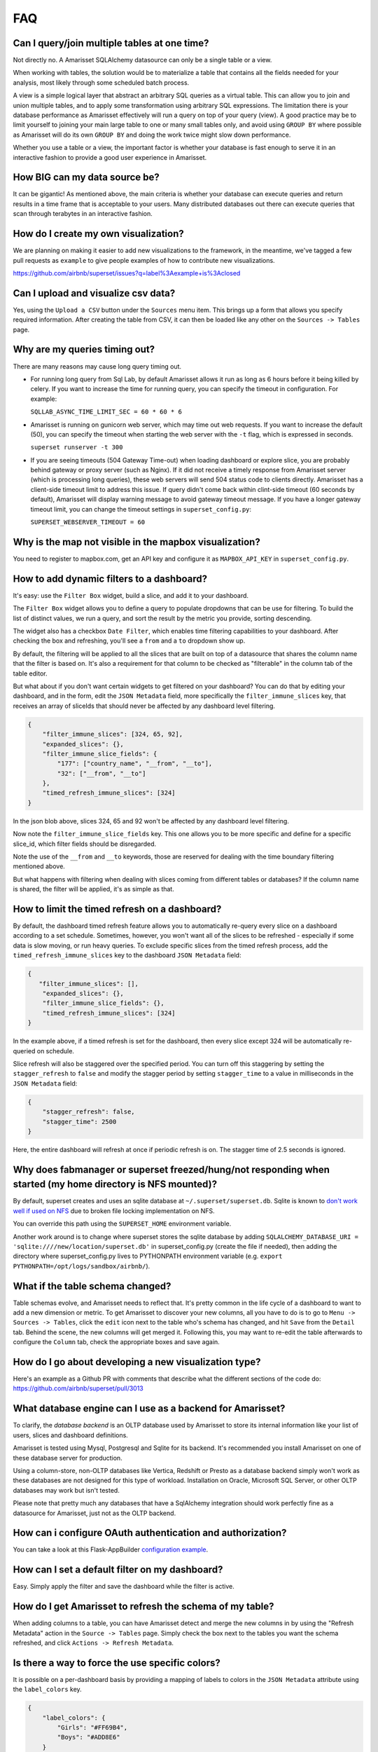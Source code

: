 FAQ
===


Can I query/join multiple tables at one time?
---------------------------------------------
Not directly no. A Amarisset SQLAlchemy datasource can only be a single table
or a view.

When working with tables, the solution would be to materialize
a table that contains all the fields needed for your analysis, most likely
through some scheduled batch process.

A view is a simple logical layer that abstract an arbitrary SQL queries as
a virtual table. This can allow you to join and union multiple tables, and
to apply some transformation using arbitrary SQL expressions. The limitation
there is your database performance as Amarisset effectively will run a query
on top of your query (view). A good practice may be to limit yourself to
joining your main large table to one or many small tables only, and avoid
using ``GROUP BY`` where possible as Amarisset will do its own ``GROUP BY`` and
doing the work twice might slow down performance.

Whether you use a table or a view, the important factor is whether your
database is fast enough to serve it in an interactive fashion to provide
a good user experience in Amarisset.


How BIG can my data source be?
------------------------------

It can be gigantic! As mentioned above, the main criteria is whether your
database can execute queries and return results in a time frame that is
acceptable to your users. Many distributed databases out there can execute
queries that scan through terabytes in an interactive fashion.


How do I create my own visualization?
-------------------------------------

We are planning on making it easier to add new visualizations to the
framework, in the meantime, we've tagged a few pull requests as
``example`` to give people examples of how to contribute new
visualizations.

https://github.com/airbnb/superset/issues?q=label%3Aexample+is%3Aclosed


Can I upload and visualize csv data?
------------------------------------

Yes, using the ``Upload a CSV`` button under the ``Sources`` menu item.
This brings up a form that allows you specify required information.
After creating the table from CSV, it can then be loaded like any
other on the ``Sources -> Tables`` page.


Why are my queries timing out?
------------------------------

There are many reasons may cause long query timing out.


- For running long query from Sql Lab, by default Amarisset allows it run as long as 6 hours before it being killed by celery. If you want to increase the time for running query, you can specify the timeout in configuration. For example:

  ``SQLLAB_ASYNC_TIME_LIMIT_SEC = 60 * 60 * 6``


- Amarisset is running on gunicorn web server, which may time out web requests. If you want to increase the default (50), you can specify the timeout when starting the web server with the ``-t`` flag, which is expressed in seconds.

  ``superset runserver -t 300``

- If you are seeing timeouts (504 Gateway Time-out) when loading dashboard or explore slice, you are probably behind gateway or proxy server (such as Nginx). If it did not receive a timely response from Amarisset server (which is processing long queries), these web servers will send 504 status code to clients directly. Amarisset has a client-side timeout limit to address this issue. If query didn't come back within clint-side timeout (60 seconds by default), Amarisset will display warning message to avoid gateway timeout message. If you have a longer gateway timeout limit, you can change the timeout settings in ``superset_config.py``:

  ``SUPERSET_WEBSERVER_TIMEOUT = 60``


Why is the map not visible in the mapbox visualization?
-------------------------------------------------------

You need to register to mapbox.com, get an API key and configure it as
``MAPBOX_API_KEY`` in ``superset_config.py``.


How to add dynamic filters to a dashboard?
------------------------------------------

It's easy: use the ``Filter Box`` widget, build a slice, and add it to your
dashboard.

The ``Filter Box`` widget allows you to define a query to populate dropdowns
that can be use for filtering. To build the list of distinct values, we
run a query, and sort the result by the metric you provide, sorting
descending.

The widget also has a checkbox ``Date Filter``, which enables time filtering
capabilities to your dashboard. After checking the box and refreshing, you'll
see a ``from`` and a ``to`` dropdown show up.

By default, the filtering will be applied to all the slices that are built
on top of a datasource that shares the column name that the filter is based
on. It's also a requirement for that column to be checked as "filterable"
in the column tab of the table editor.

But what about if you don't want certain widgets to get filtered on your
dashboard? You can do that by editing your dashboard, and in the form,
edit the ``JSON Metadata`` field, more specifically the
``filter_immune_slices`` key, that receives an array of sliceIds that should
never be affected by any dashboard level filtering.


.. code-block:: json

    {
        "filter_immune_slices": [324, 65, 92],
        "expanded_slices": {},
        "filter_immune_slice_fields": {
            "177": ["country_name", "__from", "__to"],
            "32": ["__from", "__to"]
        },
        "timed_refresh_immune_slices": [324]
    }

In the json blob above, slices 324, 65 and 92 won't be affected by any
dashboard level filtering.

Now note the ``filter_immune_slice_fields`` key. This one allows you to
be more specific and define for a specific slice_id, which filter fields
should be disregarded.

Note the use of the ``__from`` and ``__to`` keywords, those are reserved
for dealing with the time boundary filtering mentioned above.

But what happens with filtering when dealing with slices coming from
different tables or databases? If the column name is shared, the filter will
be applied, it's as simple as that.


How to limit the timed refresh on a dashboard?
----------------------------------------------
By default, the dashboard timed refresh feature allows you to automatically re-query every slice
on a dashboard according to a set schedule. Sometimes, however, you won't want all of the slices
to be refreshed - especially if some data is slow moving, or run heavy queries. To exclude specific
slices from the timed refresh process, add the ``timed_refresh_immune_slices`` key to the dashboard
``JSON Metadata`` field:

.. code-block:: json

    {
       "filter_immune_slices": [],
        "expanded_slices": {},
        "filter_immune_slice_fields": {},
        "timed_refresh_immune_slices": [324]
    }

In the example above, if a timed refresh is set for the dashboard, then every slice except 324 will
be automatically re-queried on schedule.

Slice refresh will also be staggered over the specified period. You can turn off this staggering
by setting the ``stagger_refresh`` to ``false`` and modify the stagger period by setting
``stagger_time`` to a value in milliseconds in the ``JSON Metadata`` field:

.. code-block:: json

    {
        "stagger_refresh": false,
        "stagger_time": 2500
    }

Here, the entire dashboard will refresh at once if periodic refresh is on. The stagger time of
2.5 seconds is ignored.

Why does fabmanager or superset freezed/hung/not responding when started (my home directory is NFS mounted)?
------------------------------------------------------------------------------------------------------------
By default, superset creates and uses an sqlite database at ``~/.superset/superset.db``. Sqlite is known to `don't work well if used on NFS`__ due to broken file locking implementation on NFS.

__ https://www.sqlite.org/lockingv3.html

You can override this path using the ``SUPERSET_HOME`` environment variable.

Another work around is to change where superset stores the sqlite database by adding ``SQLALCHEMY_DATABASE_URI = 'sqlite:////new/location/superset.db'`` in superset_config.py (create the file if needed), then adding the directory where superset_config.py lives to PYTHONPATH environment variable (e.g. ``export PYTHONPATH=/opt/logs/sandbox/airbnb/``).

What if the table schema changed?
---------------------------------

Table schemas evolve, and Amarisset needs to reflect that. It's pretty common
in the life cycle of a dashboard to want to add a new dimension or metric.
To get Amarisset to discover your new columns, all you have to do is to
go to ``Menu -> Sources -> Tables``, click the ``edit`` icon next to the
table who's schema has changed, and hit ``Save`` from the ``Detail`` tab.
Behind the scene, the new columns will get merged it. Following this,
you may want to
re-edit the table afterwards to configure the ``Column`` tab, check the
appropriate boxes and save again.

How do I go about developing a new visualization type?
------------------------------------------------------
Here's an example as a Github PR with comments that describe what the
different sections of the code do:
https://github.com/airbnb/superset/pull/3013

What database engine can I use as a backend for Amarisset?
---------------------------------------------------------

To clarify, the *database backend* is an OLTP database used by Amarisset to store its internal
information like your list of users, slices and dashboard definitions.

Amarisset is tested using Mysql, Postgresql and Sqlite for its backend. It's recommended you
install Amarisset on one of these database server for production.

Using a column-store, non-OLTP databases like Vertica, Redshift or Presto as a database backend simply won't work as these databases are not designed for this type of workload. Installation on Oracle, Microsoft SQL Server, or other OLTP databases may work but isn't tested.

Please note that pretty much any databases that have a SqlAlchemy integration should work perfectly fine as a datasource for Amarisset, just not as the OLTP backend.

How can i configure OAuth authentication and authorization?
-----------------------------------------------------------

You can take a look at this Flask-AppBuilder `configuration example
<https://github.com/dpgaspar/Flask-AppBuilder/blob/master/examples/oauth/config.py>`_.

How can I set a default filter on my dashboard?
-----------------------------------------------

Easy. Simply apply the filter and save the dashboard while the filter
is active.

How do I get Amarisset to refresh the schema of my table?
--------------------------------------------------------

When adding columns to a table, you can have Amarisset detect and merge the
new columns in by using the "Refresh Metadata" action in the
``Source -> Tables`` page. Simply check the box next to the tables
you want the schema refreshed, and click ``Actions -> Refresh Metadata``.

Is there a way to force the use specific colors?
------------------------------------------------

It is possible on a per-dashboard basis by providing a mapping of
labels to colors in the ``JSON Metadata`` attribute using the
``label_colors`` key.

.. code-block:: json

    {
        "label_colors": {
            "Girls": "#FF69B4",
            "Boys": "#ADD8E6"
        }
    }
